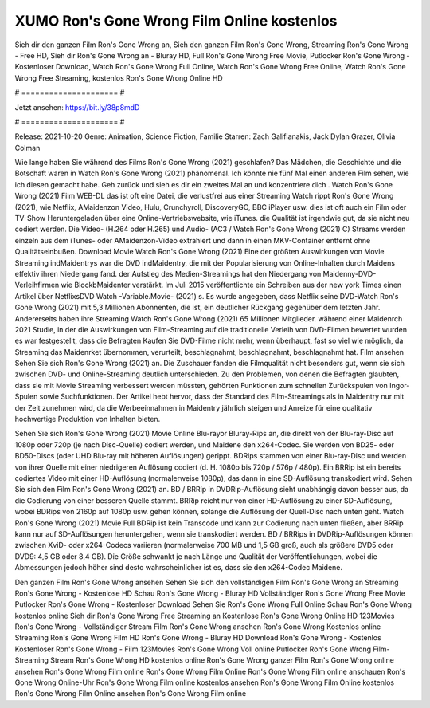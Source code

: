 XUMO Ron's Gone Wrong Film Online kostenlos
======================
Sieh dir den ganzen Film Ron's Gone Wrong an, Sieh den ganzen Film Ron's Gone Wrong, Streaming Ron's Gone Wrong - Free HD, Sieh dir Ron's Gone Wrong an - Bluray HD, Full Ron's Gone Wrong Free Movie, Putlocker Ron's Gone Wrong - Kostenloser Download, Watch Ron's Gone Wrong Full Online, Watch Ron's Gone Wrong Free Online, Watch Ron's Gone Wrong Free Streaming, kostenlos Ron's Gone Wrong Online HD

# ===================== #

Jetzt ansehen: https://bit.ly/38p8mdD

# ===================== #

Release: 2021-10-20
Genre: Animation, Science Fiction, Familie
Starren: Zach Galifianakis, Jack Dylan Grazer, Olivia Colman



Wie lange haben Sie während des Films Ron's Gone Wrong (2021) geschlafen? Das Mädchen, die Geschichte und die Botschaft waren in Watch Ron's Gone Wrong (2021) phänomenal. Ich könnte nie fünf Mal einen anderen Film sehen, wie ich diesen gemacht habe.  Geh zurück und sieh es dir ein zweites Mal an und konzentriere dich . Watch Ron's Gone Wrong (2021) Film WEB-DL das ist oft  eine Datei, die verlustfrei aus einer Streaming Watch rippt Ron's Gone Wrong (2021),  wie Netflix, AMaidenzon Video, Hulu, Crunchyroll, DiscoveryGO, BBC iPlayer usw. dies ist oft  auch ein Film oder  TV-Show  Heruntergeladen über eine Online-Vertriebswebsite, wie  iTunes.  die Qualität ist irgendwie  gut, da sie nicht neu codiert werden. Die Video- (H.264 oder H.265) und Audio- (AC3 / Watch Ron's Gone Wrong (2021) C) Streams werden einzeln aus dem iTunes- oder AMaidenzon-Video extrahiert und dann in einen MKV-Container entfernt ohne Qualitätseinbußen. Download Movie Watch Ron's Gone Wrong (2021) Eine der größten Auswirkungen von Movie Streaming indMaidentrys war die DVD indMaidentry, die mit der Popularisierung von Online-Inhalten durch Maidens effektiv ihren Niedergang fand. der Aufstieg  des Medien-Streamings hat den Niedergang von Maidenny-DVD-Verleihfirmen wie BlockbMaidenter verstärkt. Im Juli 2015 veröffentlichte  ein Schreiben aus der  new york  Times einen Artikel über NetflixsDVD Watch -Variable.Movie-  (2021) s. Es wurde angegeben, dass Netflix seine DVD-Watch Ron's Gone Wrong (2021) mit 5,3 Millionen Abonnenten, die  ist, ein  deutlicher Rückgang gegenüber dem letzten Jahr. Andererseits haben ihre Streaming Watch Ron's Gone Wrong (2021) 65 Millionen Mitglieder.  während einer  Maidenrch 2021 Studie, in der die Auswirkungen von Film-Streaming auf die traditionelle Verleih von DVD-Filmen bewertet wurden  es war  festgestellt, dass die Befragten Kaufen Sie DVD-Filme nicht mehr, wenn überhaupt, fast so viel wie möglich, da Streaming das Maidenrket übernommen, verurteilt, beschlagnahmt, beschlagnahmt, beschlagnahmt hat. Film ansehen Sehen Sie sich Ron's Gone Wrong (2021) an. Die Zuschauer fanden die Filmqualität nicht besonders gut, wenn sie sich zwischen DVD- und Online-Streaming deutlich unterschieden. Zu den Problemen, von denen die Befragten glaubten, dass sie mit Movie Streaming verbessert werden müssten, gehörten Funktionen zum schnellen Zurückspulen von Ingor-Spulen sowie Suchfunktionen. Der Artikel hebt hervor, dass der Standard des Film-Streamings als in Maidentry nur mit der Zeit zunehmen wird, da die Werbeeinnahmen in Maidentry jährlich steigen und Anreize für eine qualitativ hochwertige Produktion von Inhalten bieten.

Sehen Sie sich Ron's Gone Wrong (2021) Movie Online Blu-rayor Bluray-Rips an, die direkt von der Blu-ray-Disc auf 1080p oder 720p (je nach Disc-Quelle) codiert werden, und Maidene den x264-Codec. Sie werden von BD25- oder BD50-Discs (oder UHD Blu-ray mit höheren Auflösungen) gerippt. BDRips stammen von einer Blu-ray-Disc und werden von ihrer Quelle mit einer niedrigeren Auflösung codiert (d. H. 1080p bis 720p / 576p / 480p). Ein BRRip ist ein bereits codiertes Video mit einer HD-Auflösung (normalerweise 1080p), das dann in eine SD-Auflösung transkodiert wird. Sehen Sie sich den Film Ron's Gone Wrong (2021) an. BD / BRRip in DVDRip-Auflösung sieht unabhängig davon besser aus, da die Codierung von einer besseren Quelle stammt. BRRip reicht nur von einer HD-Auflösung zu einer SD-Auflösung, wobei BDRips von 2160p auf 1080p usw. gehen können, solange die Auflösung der Quell-Disc nach unten geht. Watch Ron's Gone Wrong (2021) Movie Full BDRip ist kein Transcode und kann zur Codierung nach unten fließen, aber BRRip kann nur auf SD-Auflösungen heruntergehen, wenn sie transkodiert werden. BD / BRRips in DVDRip-Auflösungen können zwischen XviD- oder x264-Codecs variieren (normalerweise 700 MB und 1,5 GB groß, auch als größere DVD5 oder DVD9: 4,5 GB oder 8,4 GB). Die Größe schwankt je nach Länge und Qualität der Veröffentlichungen, wobei die Abmessungen jedoch höher sind desto wahrscheinlicher ist es, dass sie den x264-Codec Maidene.

Den ganzen Film Ron's Gone Wrong ansehen
Sehen Sie sich den vollständigen Film Ron's Gone Wrong an
Streaming Ron's Gone Wrong - Kostenlose HD
Schau Ron's Gone Wrong - Bluray HD
Vollständiger Ron's Gone Wrong Free Movie
Putlocker Ron's Gone Wrong - Kostenloser Download
Sehen Sie Ron's Gone Wrong Full Online
Schau Ron's Gone Wrong kostenlos online
Sieh dir Ron's Gone Wrong Free Streaming an
Kostenlose Ron's Gone Wrong Online HD
123Movies Ron's Gone Wrong - Vollständiger Stream
Film Ron's Gone Wrong ansehen
Ron's Gone Wrong Kostenlos online
Streaming Ron's Gone Wrong Film HD
Ron's Gone Wrong - Bluray HD
Download Ron's Gone Wrong - Kostenlos
Kostenloser Ron's Gone Wrong - Film
123Movies Ron's Gone Wrong Voll online
Putlocker Ron's Gone Wrong Film-Streaming
Stream Ron's Gone Wrong HD kostenlos online
Ron's Gone Wrong ganzer Film
Ron's Gone Wrong online ansehen
Ron's Gone Wrong Film online
Ron's Gone Wrong Film Online
Ron's Gone Wrong Film online anschauen
Ron's Gone Wrong Online-Uhr
Ron's Gone Wrong Film online kostenlos ansehen
Ron's Gone Wrong Film Online kostenlos
Ron's Gone Wrong Film Online ansehen
Ron's Gone Wrong Film online
